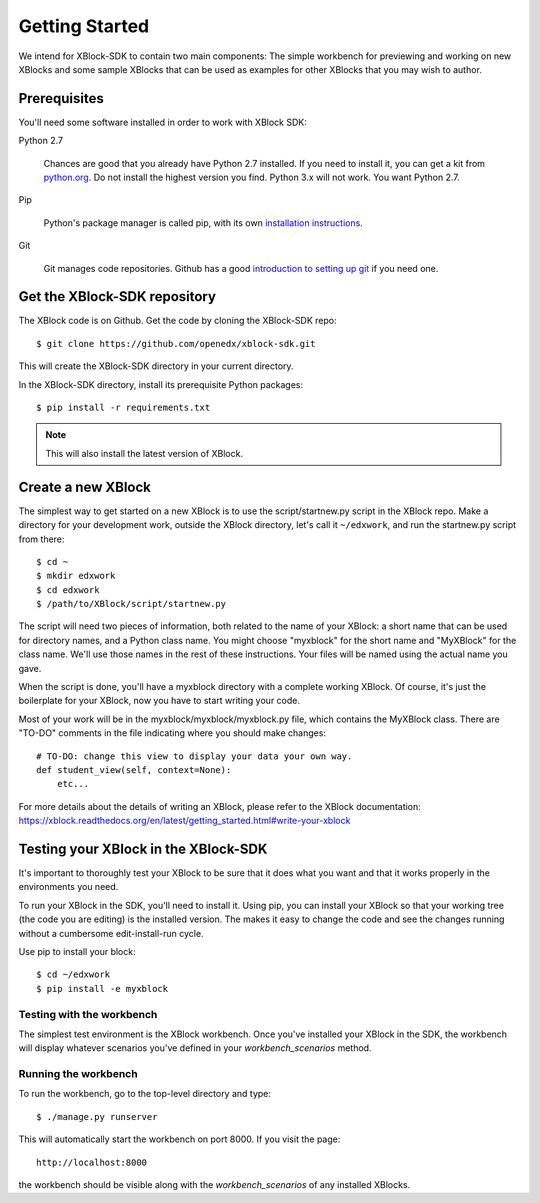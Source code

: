 ===============
Getting Started
===============

We intend for XBlock-SDK to contain two main components: The simple workbench for previewing and working
on new XBlocks and some sample XBlocks that can be used as examples for other XBlocks that you may wish to author.

Prerequisites
-------------

You'll need some software installed in order to work with XBlock SDK:

Python 2.7

    Chances are good that you already have Python 2.7 installed.  If you need
    to install it, you can get a kit from `python.org`__.   Do not install the
    highest version you find.  Python 3.x will not work.  You want Python 2.7.

.. __: http://python.org/download/

Pip

    Python's package manager is called pip, with its own `installation
    instructions`__.

.. __: http://www.pip-installer.org/en/latest/installing.html

Git

    Git manages code repositories.  Github has a good `introduction to setting
    up git`__ if you need one.

.. __: https://help.github.com/articles/set-up-git



Get the XBlock-SDK repository
-------------------------

.. highlight: console

The XBlock code is on Github.  Get the code by cloning the XBlock-SDK repo::

    $ git clone https://github.com/openedx/xblock-sdk.git

This will create the XBlock-SDK directory in your current directory.

In the XBlock-SDK directory, install its prerequisite Python packages::

    $ pip install -r requirements.txt

.. note::
    This will also install the latest version of XBlock.


Create a new XBlock
-------------------

.. highlight: console

The simplest way to get started on a new XBlock is to use the
script/startnew.py script in the XBlock repo.  Make a directory for your
development work, outside the XBlock directory, let's call it ``~/edxwork``,
and run the startnew.py script from there::

    $ cd ~
    $ mkdir edxwork
    $ cd edxwork
    $ /path/to/XBlock/script/startnew.py

The script will need two pieces of information, both related to the name of
your XBlock:  a short name that can be used for directory names, and a Python
class name.  You might choose "myxblock" for the short name and "MyXBlock" for
the class name.  We'll use those names in the rest of these instructions.  Your
files will be named using the actual name you gave.

When the script is done, you'll have a myxblock directory with a complete
working XBlock.  Of course, it's just the boilerplate for your XBlock, now you
have to start writing your code.

.. highlight: python

Most of your work will be in the myxblock/myxblock/myxblock.py file, which
contains the MyXBlock class.  There are "TO-DO" comments in the file indicating
where you should make changes::

    # TO-DO: change this view to display your data your own way.
    def student_view(self, context=None):
        etc...


For more details about the details of writing an XBlock, please refer to the
XBlock documentation: https://xblock.readthedocs.org/en/latest/getting_started.html#write-your-xblock

Testing your XBlock in the XBlock-SDK 
--------------------------------------

.. highlight: console

It's important to thoroughly test your XBlock to be sure that it does what you
want and that it works properly in the environments you need.

To run your XBlock in the SDK, you'll need to install it.  Using pip, you can
install your XBlock so that your working tree (the code you are editing) is the
installed version.  The makes it easy to change the code and see the changes
running without a cumbersome edit-install-run cycle.

Use pip to install your block::

    $ cd ~/edxwork
    $ pip install -e myxblock

Testing with the workbench
..........................

The simplest test environment is the XBlock workbench.  Once you've installed
your XBlock in the SDK, the workbench will display whatever scenarios you've defined in
your `workbench_scenarios` method.

Running the workbench
.....................

To run the workbench, go to the top-level directory and type::

    $ ./manage.py runserver

This will automatically start the workbench on port 8000. If you visit the page::

    http://localhost:8000

the workbench should be visible along with the `workbench_scenarios` of any installed XBlocks. 
